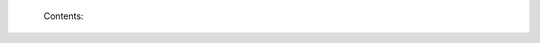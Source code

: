 
    Contents:

    .. toctree::
       :maxdepth: 2

       quickpython
       seq_map
       pin_mapping
       stdlib
       clang
       vms


